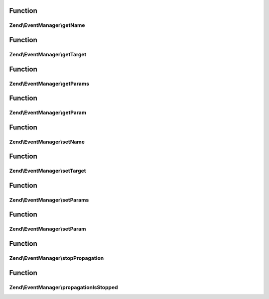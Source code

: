 .. EventManager/EventInterface.php generated using docpx on 01/30/13 03:02pm


Function
********

Zend\\EventManager\\getName
===========================

.. function:: Zend\EventManager\getName()


    Get event name

    :rtype: string 



Function
********

Zend\\EventManager\\getTarget
=============================

.. function:: Zend\EventManager\getTarget()


    Get target/context from which event was triggered

    :rtype: null|string|object 



Function
********

Zend\\EventManager\\getParams
=============================

.. function:: Zend\EventManager\getParams()


    Get parameters passed to the event

    :rtype: array|ArrayAccess 



Function
********

Zend\\EventManager\\getParam
============================

.. function:: Zend\EventManager\getParam()


    Get a single parameter by name

    :param string: 
    :param mixed: Default value to return if parameter does not exist

    :rtype: mixed 



Function
********

Zend\\EventManager\\setName
===========================

.. function:: Zend\EventManager\setName()


    Set the event name

    :param string: 

    :rtype: void 



Function
********

Zend\\EventManager\\setTarget
=============================

.. function:: Zend\EventManager\setTarget()


    Set the event target/context

    :param null|string|object: 

    :rtype: void 



Function
********

Zend\\EventManager\\setParams
=============================

.. function:: Zend\EventManager\setParams()


    Set event parameters

    :param string: 

    :rtype: void 



Function
********

Zend\\EventManager\\setParam
============================

.. function:: Zend\EventManager\setParam()


    Set a single parameter by key

    :param string: 
    :param mixed: 

    :rtype: void 



Function
********

Zend\\EventManager\\stopPropagation
===================================

.. function:: Zend\EventManager\stopPropagation()


    Indicate whether or not the parent EventManagerInterface should stop propagating events

    :param bool: 

    :rtype: void 



Function
********

Zend\\EventManager\\propagationIsStopped
========================================

.. function:: Zend\EventManager\propagationIsStopped()


    Has this event indicated event propagation should stop?

    :rtype: bool 




